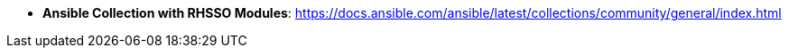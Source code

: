 
* *Ansible Collection with RHSSO Modules*: https://docs.ansible.com/ansible/latest/collections/community/general/index.html